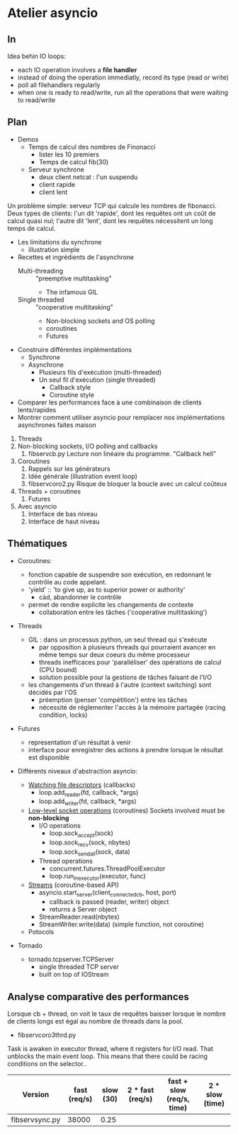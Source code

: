 * Atelier asyncio

** In
Idea behin IO loops:
- each IO operation involves a *file handler*
- instead of doing the operation immediatly, record its type (read or
  write)
- poll all filehandlers regularly
- when one is ready to read/write, run all the operations that were
  waiting to read/write

** Plan

- Demos
  - Temps de calcul des nombres de Finonacci
    - lister les 10 premiers
    - Temps de calcul fib(30)
  - Serveur synchrone
    - deux client netcat : l'un suspendu
    - client rapide
    - client lent

Un problème simple: serveur TCP qui calcule les nombres de fibonacci.
Deux types de clients: l'un dit 'rapide', dont les requêtes ont un
coût de calcul quasi nul; l'autre dit 'lent', dont les requêtes
nécessitent un long temps de calcul.

- Les limitations du synchrone
  - illustration simple
- Recettes et ingrédients de l'asynchrone
  - Multi-threading :: "preemptive multitasking"
    - The infamous GIL 
  - Single threaded :: "cooperative multitasking"
    - Non-blocking sockets and OS polling
    - coroutines
    - Futures
- Construire différentes implémentations
  - Synchrone
  - Asynchrone
    - Plusieurs fils d'exécution (multi-threaded)
    - Un seul fil d'exécution (single threaded)
      - Callback style
      - Coroutine style
- Comparer les performances face à une combinaison de clients
  lents/rapides
- Montrer comment utiliser asyncio pour remplacer nos
  implémentations asynchrones faites maison


1. Threads
2. Non-blocking sockets, I/O polling and callbacks
   1. fibservcb.py
      Lecture non linéaire du programme. "Callback hell"
3. Coroutines
   1. Rappels sur les générateurs
   2. Idée générale (illustration event loop)
   3. fibservcoro2.py
      Risque de bloquer la boucle avec un calcul coûteux
4. Threads + coroutines
   1. Futures
5. Avec asyncio
   1. Interface de bas niveau
   2. Interface de haut niveau

** Thématiques

- Coroutines: 
  - fonction capable de suspendre son exécution, en redonnant le
    contrôle au code appelant.
  - 'yield' :: 'to give up, as to superior power or authority'
    - càd, abandonner le contrôle
  - permet de rendre explicite les changements de contexte
    - collaboration entre les tâches ('cooperative multitasking')

- Threads
  - GIL : dans un processus python, un seul thread qui s'exécute
    - par opposition à plusieurs threads qui pourraient avancer en même
      temps sur deux coeurs du même processeur
    - threads inefficaces pour 'paralléliser' des opérations de calcul
      (CPU bound)
    - solution possible pour la gestions de tâches faisant de l'I/O
  - les changements d'un thread à l'autre (context switching) sont
    décidés par l'OS
    - préemption (penser 'compétition') entre les tâches
    - nécessité de réglementer l'accès à la mémoire partagée (racing
      condition, locks)
- Futures
  - representation d'un résultat à venir
  - interface pour enregistrer des actions à prendre lorsque le
      résultat est disponible

- Différents niveaux d'abstraction asyncio:

  - [[https://docs.python.org/3.6/library/asyncio-eventloop.html#watch-file-descriptors][Watching file descriptors]] (callbacks)
    - loop.add_reader(fd, callback, *args)
    - loop.add_writer(fd, callback, *args)

  - [[https://docs.python.org/3.6/library/asyncio-eventloop.html#asyncio.AbstractEventLoop.sock_recv][Low-level socket operations]] (coroutines)
    Sockets involved must be *non-blocking*
    - I/O operations
      - loop.sock_accept(sock)
      - loop.sock_recv(sock, nbytes)
      - loop.sock_sendall(sock, data)
    - Thread operations
      - concurrent.futures.ThreadPoolExecutor
      - loop.run_in_executor(executor, func)

  - [[https://docs.python.org/3.6/library/asyncio-stream.html][Streams]] (coroutine-based API)
    - asyncio.start_server(client_connected_cb, host, port)
      - callback is passed (reader, writer) object
      - returns a Server object
    - StreamReader.read(nbytes)
    - StreamWriter.write(data) (simple function, not coroutine)

  - Potocols

- Tornado
  - tornado.tcpserver.TCPServer
    - single threaded TCP server
    - built on top of IOStream

** Analyse comparative des performances

Lorsque cb + thread, on voit le taux de requêtes baisser lorsque le
nombre de clients longs est égal au nombre de threads dans la pool.

- fibservcoro3thrd.py
Task is awaken in executor thread, where it registers for I/O
read. That unblocks the main event loop. This means that there could
be racing conditions on the selector..

| Version        | fast  (req/s) | slow (30) | 2 * fast (req/s) | fast + slow (req/s, time) | 2 * slow (time) |
|----------------+---------------+-----------+------------------+---------------------------+-----------------|
| fibservsync.py | 38000         |      0.25 |                  |                           |                 |
